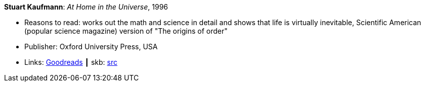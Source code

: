 *Stuart Kaufmann*: _At Home in the Universe_, 1996

* Reasons to read: works out the math and science in detail and shows that life is virtually inevitable, Scientific American (popular science magazine) version of "The origins of order"
* Publisher: Oxford University Press, USA 
* Links:
       link:https://www.goodreads.com/book/show/319006.At_Home_in_the_Universe[Goodreads]
    ┃ skb: https://github.com/vdmeer/skb/tree/master/library/book/1990/kaufmann-1996-home_in_the_universe.adoc[src]

